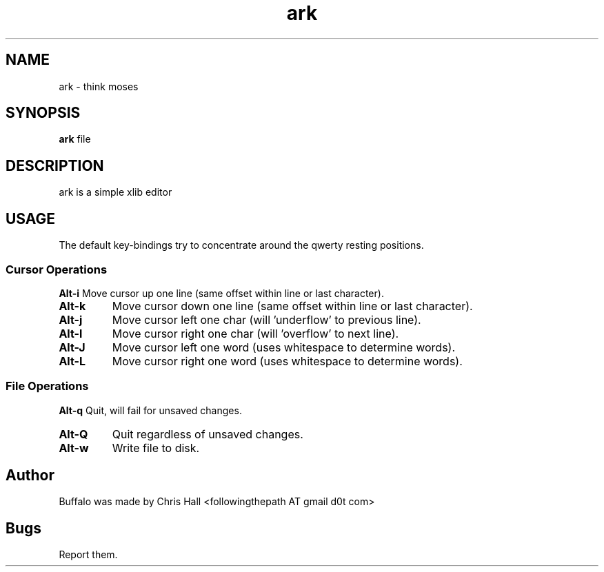 .TH ark 1 ark\-VERSION

.SH NAME
ark \- think moses

.SH SYNOPSIS
.B ark
.RI file

.SH DESCRIPTION
ark is a simple xlib editor

.SH USAGE
The default key\-bindings try to concentrate around the qwerty resting positions.

.SS Cursor Operations
.BR Alt\-i
Move cursor up one line (same offset within line or last character).
.TP
.BR Alt\-k
Move cursor down one line (same offset within line or last character).
.TP
.BR Alt\-j
Move cursor left one char (will 'underflow' to previous line).
.TP
.BR Alt\-l
Move cursor right one char (will 'overflow' to next line).
.TP
.BR Alt\-J
Move cursor left one word (uses whitespace to determine words).
.TP
.BR Alt\-L
Move cursor right one word (uses whitespace to determine words).

.SS File Operations
.BR Alt\-q
Quit, will fail for unsaved changes.
.TP
.BR Alt\-Q
Quit regardless of unsaved changes.
.TP
.BR Alt\-w
Write file to disk.

.SH Author
Buffalo was made by Chris Hall <followingthepath AT gmail d0t com>

.SH Bugs
Report them.

